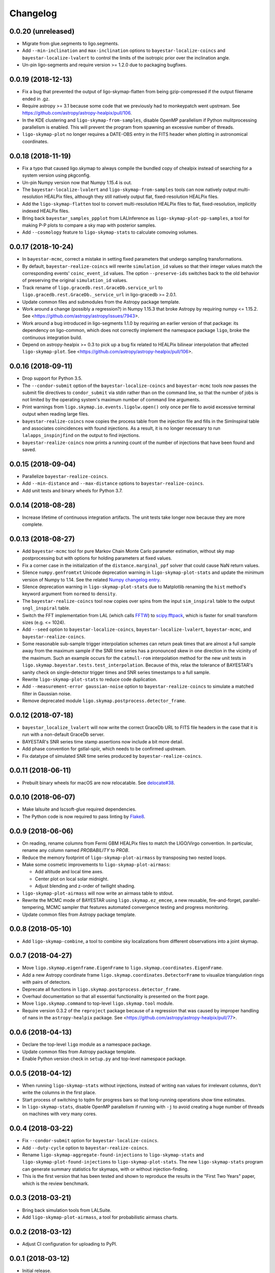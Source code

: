 #########
Changelog
#########

0.0.20 (unreleased)
===================

- Migrate from glue.segments to ligo.segments.

- Add ``--min-inclination`` and ``max-inclination`` options to
  ``bayestar-localize-coincs`` and ``bayestar-localize-lvalert`` to control the
  limits of the isotropic prior over the inclination angle.

- Un-pin ligo-segments and require version >= 1.2.0 due to packaging
  bugfixes.

0.0.19 (2018-12-13)
===================

- Fix a bug that prevented the output of ligo-skymap-flatten from being
  gzip-compressed if the output filename ended in .gz.

- Require astropy >= 3.1 because some code that we previously had to
  monkeypatch went upstream. See
  https://github.com/astropy/astropy-healpix/pull/106.

- In the KDE clustering and ``ligo-skymap-from-samples``, disable OpenMP
  parallelism if Python mulitprocessing parallelism is enabled. This will
  prevent the program from spawning an excessive number of threads.

- ``ligo-skymap-plot`` no longer requires a DATE-OBS entry in the FITS header
  when plotting in astronomical coordinates.

0.0.18 (2018-11-19)
===================

- Fix a typo that caused ligo.skymap to always compile the bundled copy of
  chealpix instead of searching for a system version using pkgconfig.

- Un-pin Numpy version now that Numpy 1.15.4 is out.

- The ``bayestar-localize-lvalert`` and ``ligo-skymap-from-samples`` tools can
  now natively output multi-resolution HEALPix files, although they still
  natively output flat, fixed-resolution HEALPix files.

- Add the ``ligo-skymap-flatten`` tool to convert multi-resolution HEALPix
  files to flat, fixed-resolution, implicitly indexed HEALPix files.

- Bring back ``bayestar_samples_ppplot`` from LALInference as
  ``ligo-skymap-plot-pp-samples``, a tool for making P-P plots to compare a sky
  map with posterior samples.

- Add ``--cosmology`` feature to ``ligo-skymap-stats`` to calculate comoving
  volumes.

0.0.17 (2018-10-24)
===================

- In ``bayestar-mcmc``, correct a mistake in setting fixed parameters that
  undergo sampling transformations.

- By default, ``bayestar-realize-coincs`` will rewrite ``simulation_id`` values
  so that their integer values match the corresponding events'
  ``coinc_event_id`` values. The option ``--preserve-ids`` switches back to the
  old behavior of preserving the original ``simulation_id`` values.

- Track rename of ``ligo.gracedb.rest.GraceDb.service_url`` to
  ``ligo.gracedb.rest.GraceDb._service_url`` in ligo-gracedb >= 2.0.1.

- Update common files and submodules from the Astropy package template.

- Work around a change (possibly a regression?) in Numpy 1.15.3 that broke
  Astropy by requiring numpy <= 1.15.2. See
  <https://github.com/astropy/astropy/issues/7943>.

- Work around a bug introduced in ligo-segments 1.1.0 by requiring an earlier
  version of that package: its dependency on ligo-common, which does not
  correctly implement the namespace package ``ligo``, broke the continuous
  integration build.

- Depend on astropy-healpix >= 0.3 to pick up a bug fix related to HEALPix
  bilinear interpolation that affected ``ligo-skymap-plot``. See
  <https://github.com/astropy/astropy-healpix/pull/106>.

0.0.16 (2018-09-11)
===================

- Drop support for Python 3.5.

- The ``--condor-submit`` option of the ``bayestar-localize-coincs`` and
  ``bayestar-mcmc`` tools now passes the submit file directives to
  ``condor_submit`` via stdin rather than on the command line, so that the
  number of jobs is not limited by the operating system's maximum number of
  command line arguments.

- Print warnings from ``ligo.skymap.io.events.ligolw.open()`` only once per
  file to avoid excessive terminal output when reading large files.

- ``bayestar-realize-coincs`` now copies the process table from the injection
  file and fills in the SimInspiral table and associates coincidences with
  found injections. As a result, it is no longer necessary to run
  ``lalapps_inspinjfind`` on the output to find injections.

- ``bayestar-realize-coincs`` now prints a running count of the number of
  injections that have been found and saved.

0.0.15 (2018-09-04)
===================

- Parallelize ``bayestar-realize-coincs``.

- Add ``--min-distance`` and ``--max-distance`` options to
  ``bayestar-realize-coincs``.

- Add unit tests and binary wheels for Python 3.7.

0.0.14 (2018-08-28)
===================

- Increase lifetime of continuous integration artifacts. The unit tests take
  longer now because they are more complete.

0.0.13 (2018-08-27)
===================

- Add ``bayestar-mcmc`` tool for pure Markov Chain Monte Carlo parameter
  estimation, without sky map postprocessing but with options for holding
  parameters at fixed values.

- Fix a corner case in the initialization of the ``distance.marginal_ppf``
  solver that could cause NaN return values.

- Silence ``numpy.genfromtxt`` Unicode deprecation warning in
  ``ligo-skymap-plot-stats`` and update the minimum version of Numpy to 1.14.
  See the related `Numpy changelog entry
  <https://docs.scipy.org/doc/numpy/release.html#encoding-argument-for-text-io-functions>`_.

- Silence deprecation warning in ``ligo-skymap-plot-stats`` due to Matplotlib
  renaming the ``hist`` method's keyword argument from ``normed`` to
  ``density``.

- The ``bayestar-realize-coincs`` tool now copies over spins from the input
  ``sim_inspiral`` table to the output ``sngl_inspiral`` table.

- Switch the FFT implementation from LAL (which calls `FFTW
  <http://www.fftw.org>`_) to `scipy.fftpack
  <https://docs.scipy.org/doc/scipy/reference/tutorial/fftpack.html>`_, which
  is faster for small transform sizes (e.g. <= 1024).

- Add ``--seed`` option to ``bayestar-localize-coincs``,
  ``bayestar-localize-lvalert``, ``bayestar-mcmc``, and
  ``bayestar-realize-coincs``.

- Some reasonable sub-sample trigger interpolation schemes can return peak
  times that are almost a full sample away from the maximum sample if the SNR
  time series has a pronounced skew in one direction in the vicinity of the
  maximum. Such an example occurs for the ``catmull-rom`` interpolation method
  for the new unit tests in ``ligo.skymap.bayestar.tests.test_interpolation``.
  Because of this, relax the tolerance of BAYESTAR's sanity check on
  single-detector trigger times and SNR series timestamps to a full sample.

- Rewrite ``ligo-skymap-plot-stats`` to reduce code duplication.

- Add ``--measurement-error gaussian-noise`` option to
  ``bayestar-realize-coincs`` to simulate a matched filter in Gaussian noise.

- Remove deprecated module ``ligo.skymap.postprocess.detector_frame``.

0.0.12 (2018-07-18)
===================

- ``bayestar_localize_lvalert`` will now write the correct GraceDb URL
  to FITS file headers in the case that it is run with a non-default GraceDb
  server.

- BAYESTAR's SNR series time stamp assertions now include a bit more detail.

- Add phase convention for gstlal-spiir, which needs to be confirmed upstream.

- Fix datatype of simulated SNR time series produced by
  ``bayestar-realize-coincs``.

0.0.11 (2018-06-11)
===================

- Prebuilt binary wheels for macOS are now relocatable. See
  `delocate#38 <https://github.com/matthew-brett/delocate/pull/38>`_.

0.0.10 (2018-06-07)
===================

- Make lalsuite and lscsoft-glue required dependencies.

- The Python code is now required to pass linting by
  `Flake8 <http://flake8.pycqa.org/en/latest/>`_.

0.0.9 (2018-06-06)
==================

- On reading, rename columns from Fermi GBM HEALPix files to match the
  LIGO/Virgo convention. In particular, rename any column named `PROBABILITY`
  to `PROB`.

- Reduce the memory footprint of ``ligo-skymap-plot-airmass`` by transposing
  two nested loops.

- Make some cosmetic improvements to ``ligo-skymap-plot-airmass``:

  * Add altitude and local time axes.
  * Center plot on local solar midnight.
  * Adjust blending and z-order of twilight shading.

- ``ligo-skymap-plot-airmass`` will now write an airmass table to stdout.

- Rewrite the MCMC mode of BAYESTAR using ``ligo.skymap.ez_emcee``, a new
  reusable, fire-and-forget, parallel-tempering, MCMC sampler that features
  automated convergence testing and progress monitoring.

- Update common files from Astropy package template.

0.0.8 (2018-05-10)
==================

- Add ``ligo-skymap-combine``, a tool to combine sky localizations from
  different observations into a joint skymap.

0.0.7 (2018-04-27)
==================

- Move ``ligo.skymap.eigenframe.EigenFrame`` to
  ``ligo.skymap.coordinates.EigenFrame``.

- Add a new Astropy coordinate frame ``ligo.skymap.coordinates.DetectorFrame``
  to visualize triangulation rings with pairs of detectors.

- Deprecate all functions in ``ligo.skymap.postprocess.detector_frame``.

- Overhaul documentation so that all essential functionality is presented on
  the front page.

- Move ``ligo.skymap.command`` to top-level ``ligo.skymap.tool`` module.

- Require version 0.3.2 of the ``reproject`` package because of a regression
  that was caused by improper handling of nans in the ``astropy-healpix``
  package. See <https://github.com/astropy/astropy-healpix/pull/77>.

0.0.6 (2018-04-13)
==================

- Declare the top-level ``ligo`` module as a namespace package.

- Update common files from Astropy package template.

- Enable Python version check in ``setup.py`` and top-level namespace package.

0.0.5 (2018-04-12)
==================

- When running ``ligo-skymap-stats`` without injections, instead of writing
  ``nan`` values for irrelevant columns, don't write the columns in the first
  place.

- Start process of switching to tqdm for progress bars so that long-running
  operations show time estimates.

- In ``ligo-skymap-stats``, disable OpenMP parallelism if running with ``-j``
  to avoid creating a huge number of threads on machines with very many
  cores.

0.0.4 (2018-03-22)
==================

- Fix ``--condor-submit`` option for ``bayestar-localize-coincs``.

- Add ``--duty-cycle`` option to ``bayestar-realize-coincs``.

- Rename ``ligo-skymap-aggregate-found-injections`` to ``ligo-skymap-stats``
  and ``ligo-skymap-plot-found-injections`` to ``ligo-skymap-plot-stats``. The
  new ``ligo-skymap-stats`` program can generate summary statistics for
  skymaps, with or without injection-finding.

- This is the first version that has been tested and shown to reproduce the
  results in the "First Two Years" paper, which is the review benchmark.

0.0.3 (2018-03-21)
==================

- Bring back simulation tools from LALSuite.

- Add ``ligo-skymap-plot-airmass``, a tool for probabilistic airmass charts.

0.0.2 (2018-03-12)
==================

- Adjust CI configuration for uploading to PyPI.

0.0.1 (2018-03-12)
==================

- Initial release.
